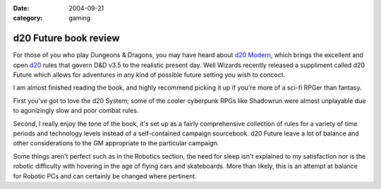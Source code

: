 :date: 2004-09-21
:category: gaming

======================
d20 Future book review
======================

For those of you who play Dungeons & Dragons, you may have heard about `d20
Modern`_, which brings the excellent and open `d20`_ rules that govern D&D v3.5
to the realistic present day. Well Wizards recently released a suppliment
called d20 Future which allows for adventures in any kind of possible future
setting you wish to concoct.

I am almost finished reading the book, and highly recommend picking it up if
you're more of a sci-fi RPGer than fantasy.

First you've got to love the d20 System; some of the cooler cyberpunk RPGs like
Shadowrun were almost unplayable due to agonizingly slow and poor combat rules.

Second, I really enjoy the tone of the book, it's set up as a fairly
comprehensive collection of rules for a variety of time periods and technology
levels instead of a self-contained campaign sourcebook. d20 Future leave a lot
of balance and other considerations to the GM appropriate to the particular
campaign.

Some things aren't perfect such as in the Robotics section, the need for sleep
isn't explained to my satisfaction nor is the robotic difficulty with hovering
in the age of flying cars and skateboards. More than likely, this is an attempt
at balance for Robotic PCs and can certainly be changed where pertinent.

.. _`d20`: http://wizards.com/d20
.. _`d20 Modern`: http://wizards.com/default.asp?x=d20modern
